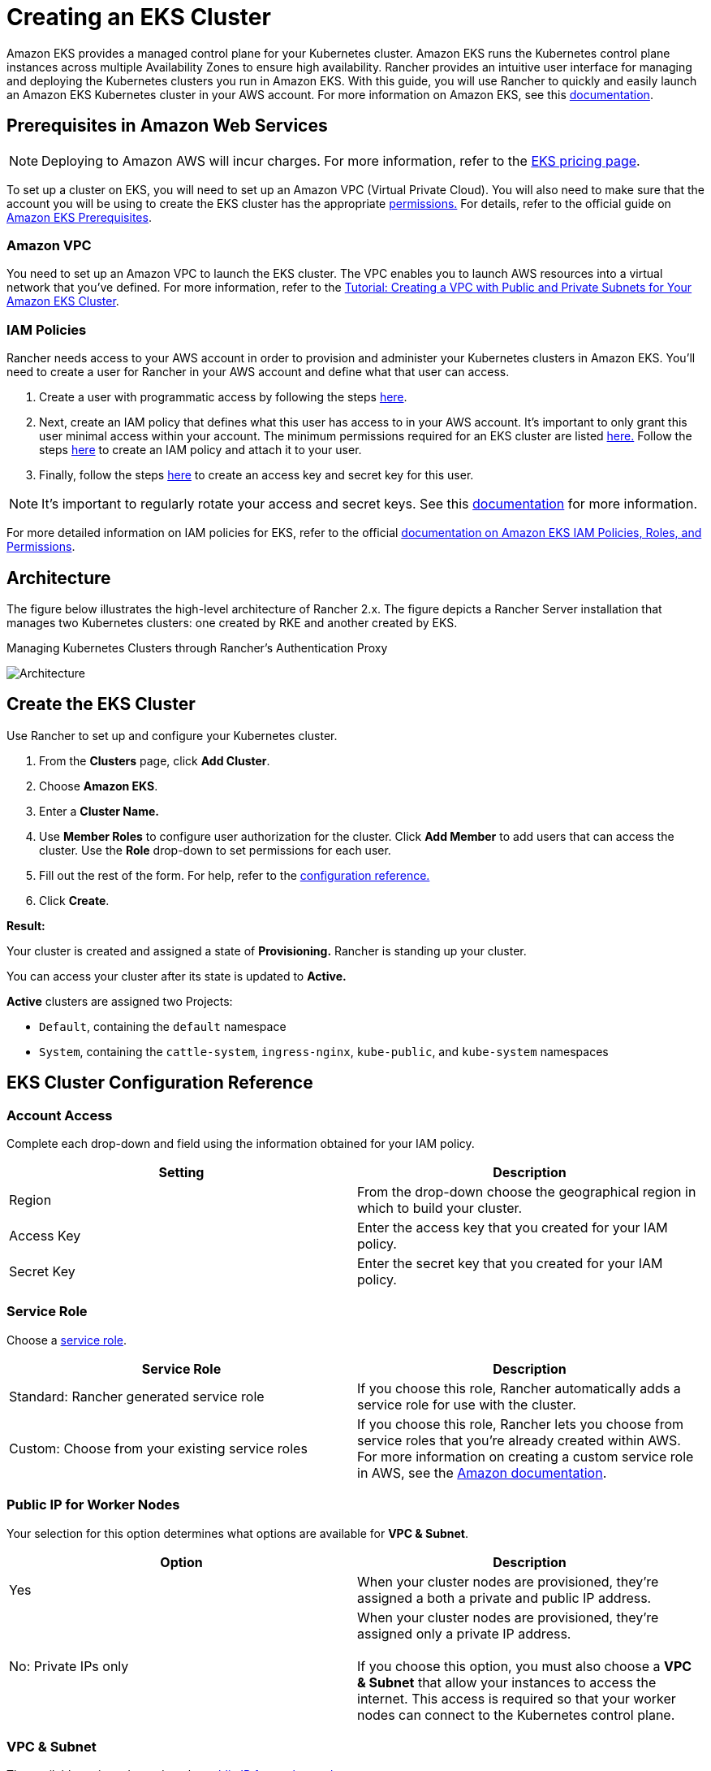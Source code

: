 = Creating an EKS Cluster
:doctype: book

Amazon EKS provides a managed control plane for your Kubernetes cluster. Amazon EKS runs the Kubernetes control plane instances across multiple Availability Zones to ensure high availability. Rancher provides an intuitive user interface for managing and deploying the Kubernetes clusters you run in Amazon EKS. With this guide, you will use Rancher to quickly and easily launch an Amazon EKS Kubernetes cluster in your AWS account. For more information on Amazon EKS, see this https://docs.aws.amazon.com/eks/latest/userguide/what-is-eks.html[documentation].

== Prerequisites in Amazon Web Services

NOTE: Deploying to Amazon AWS will incur charges. For more information, refer to the https://aws.amazon.com/eks/pricing/[EKS pricing page].

To set up a cluster on EKS, you will need to set up an Amazon VPC (Virtual Private Cloud). You will also need to make sure that the account you will be using to create the EKS cluster has the appropriate <<minimum-eks-permissions,permissions.>> For details, refer to the official guide on https://docs.aws.amazon.com/eks/latest/userguide/getting-started-console.html#eks-prereqs[Amazon EKS Prerequisites].

=== Amazon VPC

You need to set up an Amazon VPC to launch the EKS cluster. The VPC enables you to launch AWS resources into a virtual network that you've defined. For more information, refer to the https://docs.aws.amazon.com/eks/latest/userguide/create-public-private-vpc.html[Tutorial: Creating a VPC with Public and Private Subnets for Your Amazon EKS Cluster].

=== IAM Policies

Rancher needs access to your AWS account in order to provision and administer your Kubernetes clusters in Amazon EKS. You'll need to create a user for Rancher in your AWS account and define what that user can access.

. Create a user with programmatic access by following the steps https://docs.aws.amazon.com/IAM/latest/UserGuide/id_users_create.html[here].
. Next, create an IAM policy that defines what this user has access to in your AWS account. It's important to only grant this user minimal access within your account. The minimum permissions required for an EKS cluster are listed <<minimum-eks-permissions,here.>> Follow the steps https://docs.aws.amazon.com/eks/latest/userguide/EKS_IAM_user_policies.html[here] to create an IAM policy and attach it to your user.
. Finally, follow the steps https://docs.aws.amazon.com/IAM/latest/UserGuide/id_credentials_access-keys.html#Using_CreateAccessKey[here] to create an access key and secret key for this user.

NOTE: It's important to regularly rotate your access and secret keys. See this https://docs.aws.amazon.com/IAM/latest/UserGuide/id_credentials_access-keys.html#rotating_access_keys_console[documentation] for more information.

For more detailed information on IAM policies for EKS, refer to the official https://docs.aws.amazon.com/eks/latest/userguide/IAM_policies.html[documentation on Amazon EKS IAM Policies, Roles, and Permissions].

== Architecture

The figure below illustrates the high-level architecture of Rancher 2.x. The figure depicts a Rancher Server installation that manages two Kubernetes clusters: one created by RKE and another created by EKS.+++<figcaption>+++Managing Kubernetes Clusters through Rancher's Authentication Proxy+++</figcaption>+++

image::/img/rancher-architecture-rancher-api-server.svg[Architecture]

== Create the EKS Cluster

Use Rancher to set up and configure your Kubernetes cluster.

. From the *Clusters* page, click *Add Cluster*.
. Choose *Amazon EKS*.
. Enter a *Cluster Name.*
. Use *Member Roles* to configure user authorization for the cluster. Click *Add Member* to add users that can access the cluster. Use the *Role* drop-down to set permissions for each user.
. Fill out the rest of the form. For help, refer to the <<eks-cluster-configuration-reference,configuration reference.>>
. Click *Create*.

*Result:*

Your cluster is created and assigned a state of *Provisioning.* Rancher is standing up your cluster.

You can access your cluster after its state is updated to *Active.*

*Active* clusters are assigned two Projects:

* `Default`, containing the `default` namespace
* `System`, containing the `cattle-system`, `ingress-nginx`, `kube-public`, and `kube-system` namespaces

== EKS Cluster Configuration Reference

=== Account Access

+++<a id="account-access-2-4">++++++</a>+++

Complete each drop-down and field using the information obtained for your IAM policy.

|===
| Setting | Description

| Region
| From the drop-down choose the geographical region in which to build your cluster.

| Access Key
| Enter the access key that you created for your IAM policy.

| Secret Key
| Enter the secret key that you created for your IAM policy.
|===

=== Service Role

+++<a id="service-role-2-4">++++++</a>+++

Choose a https://docs.aws.amazon.com/IAM/latest/UserGuide/using-service-linked-roles.html[service role].

|===
| Service Role | Description

| Standard: Rancher generated service role
| If you choose this role, Rancher automatically adds a service role for use with the cluster.

| Custom: Choose from your existing service roles
| If you choose this role, Rancher lets you choose from service roles that you're already created within AWS. For more information on creating a custom service role in AWS, see the https://docs.aws.amazon.com/IAM/latest/UserGuide/using-service-linked-roles.html#create-service-linked-role[Amazon documentation].
|===

=== Public IP for Worker Nodes

+++<a id="public-ip-for-worker-nodes-2-4">++++++</a>+++

Your selection for this option determines what options are available for *VPC & Subnet*.

|===
| Option | Description

| Yes
| When your cluster nodes are provisioned, they're assigned a both a private and public IP address.

| No: Private IPs only
| When your cluster nodes are provisioned, they're assigned only a private IP address. +
 +
If you choose this option, you must also choose a *VPC & Subnet* that allow your instances to access the internet. This access is required so that your worker nodes can connect to the Kubernetes control plane.
|===

=== VPC & Subnet

+++<a id="vpc-and-subnet-2-4">++++++</a>+++

The available options depend on the <<public-ip-for-worker-nodes,public IP for worker nodes.>>

|===
| Option | Description

| Standard: Rancher generated VPC and Subnet
| While provisioning your cluster, Rancher generates a new VPC and Subnet.

| Custom: Choose from your existing VPC and Subnets
| While provisioning your cluster, Rancher configures your nodes to use a VPC and Subnet that you've already https://docs.aws.amazon.com/vpc/latest/userguide/getting-started-ipv4.html[created in AWS]. If you choose this option, complete the remaining steps below.
|===

For more information, refer to the AWS documentation for https://docs.aws.amazon.com/eks/latest/userguide/network_reqs.html[Cluster VPC Considerations]. Follow one of the sets of instructions below based on your selection from the previous step.

* https://docs.aws.amazon.com/vpc/latest/userguide/what-is-amazon-vpc.html[What Is Amazon VPC?]
* https://docs.aws.amazon.com/vpc/latest/userguide/VPC_Subnets.html[VPCs and Subnets]

If you choose to assign a public IP address to your cluster's worker nodes, you have the option of choosing between a VPC that's automatically generated by Rancher (i.e., *Standard: Rancher generated VPC and Subnet*), or a VPC that you've already created with AWS (i.e., *Custom: Choose from your existing VPC and Subnets*). Choose the option that best fits your use case.

.Click to expand
[%collapsible]
====
If you're using *Custom: Choose from your existing VPC and Subnets*:

(If you're using *Standard*, skip to the <<instance-options,instance options.)>>

. Make sure *Custom: Choose from your existing VPC and Subnets* is selected.
. From the drop-down that displays, choose a VPC.
. Click *Next: Select Subnets*. Then choose one of the *Subnets* that displays.
. {blank}
+
= Click *Next: Select Security Group*.

If your worker nodes have Private IPs only, you must also choose a *VPC & Subnet* that allow your instances to access the internet. This access is required so that your worker nodes can connect to the Kubernetes control plane.

.Click to expand
[%collapsible]
====
Follow the steps below.

TIP: When using only private IP addresses, you can provide your nodes internet access by creating a VPC constructed with two subnets, a private set and a public set.  The private set should have its route tables configured to point toward a NAT in the public set.  For more information on routing traffic from private subnets, please see the https://docs.aws.amazon.com/vpc/latest/userguide/VPC_NAT_Instance.html[official AWS documentation].

. From the drop-down that displays, choose a VPC.
. {blank}
+
= Click *Next: Select Subnets*. Then choose one of the *Subnets* that displays.

[discrete]
=== Security Group

+++<a id="security-group-2-4">++++++</a>+++

Amazon Documentation:

* https://docs.aws.amazon.com/eks/latest/userguide/sec-group-reqs.html[Cluster Security Group Considerations]
* https://docs.aws.amazon.com/vpc/latest/userguide/VPC_SecurityGroups.html[Security Groups for Your VPC]
* https://docs.aws.amazon.com/vpc/latest/userguide/getting-started-ipv4.html#getting-started-create-security-group[Create a Security Group]

[discrete]
=== Instance Options

Instance type and size of your worker nodes affects how many IP addresses each worker node will have available. See this https://docs.aws.amazon.com/AWSEC2/latest/UserGuide/using-eni.html#AvailableIpPerENI[documentation] for more information.

|===
| Option | Description

| Instance Type
| Choose the https://aws.amazon.com/ec2/instance-types/[hardware specs] for the instance you're provisioning.

| Custom AMI Override
| If you want to use a custom https://docs.aws.amazon.com/AWSEC2/latest/UserGuide/AMIs.html#creating-an-ami[Amazon Machine Image] (AMI), specify it here. By default, Rancher will use the https://docs.aws.amazon.com/eks/latest/userguide/eks-optimized-ami.html[EKS-optimized AMI] for the EKS version that you chose.

| Desired ASG Size
| The number of instances that your cluster will provision.

| User Data
| Custom commands can to be passed to perform automated configuration tasks *WARNING: Modifying this may cause your nodes to be unable to join the cluster.* _Note: Available as of v2.2.0_
|===

== Troubleshooting

If an unauthorized error is returned while attempting to modify or import the cluster and the cluster was not created with the role or user that your credentials belong to, refer to <<security-and-compliance,Security and Compliance.>>

For any issues or troubleshooting details for your Amazon EKS Kubernetes cluster, please see this https://docs.aws.amazon.com/eks/latest/userguide/troubleshooting.html[documentation].

== AWS Service Events

To find information on any AWS Service events, please see https://status.aws.amazon.com/[this page].

== Security and Compliance

By default only the IAM user or role that created a cluster has access to it. Attempting to access the cluster with any other user or role without additional configuration will lead to an error. In Rancher, this means using a credential that maps to a user or role that was not used to create the cluster will cause an unauthorized error. For example, an EKSCtl cluster will not be imported in Rancher unless the credentials used to import the cluster match the role or user used by EKSCtl. Additional users and roles can be authorized to access a cluster by being added to the aws-auth configmap in the kube-system namespace. For a more in-depth explanation and detailed instructions, please see this https://aws.amazon.com/premiumsupport/knowledge-center/amazon-eks-cluster-access/[documentation].

For more information on security and compliance with your Amazon EKS Kubernetes cluster, please see this https://docs.aws.amazon.com/eks/latest/userguide/shared-responsibilty.html[documentation].

== Tutorial

This https://aws.amazon.com/blogs/opensource/managing-eks-clusters-rancher/[tutorial] on the AWS Open Source Blog will walk you through how to set up an EKS cluster with Rancher, deploy a publicly accessible app to test the cluster, and deploy a sample project to track real-time geospatial data using a combination of other open-source software such as Grafana and InfluxDB.

== Minimum EKS Permissions

Documented here is a minimum set of permissions necessary to use all functionality of the EKS driver in Rancher. Additional permissions are required for Rancher to provision the `Service Role` and `VPC` resources. Optionally these resources can be created *before* the cluster creation and will be selectable when defining the cluster configuration.

|===
| Resource | Description

| Service Role
| The service role provides Kubernetes the permissions it requires to manage resources on your behalf. Rancher can create the service role with the following link:amazon-eks-permissions.adoc#service-role-permissions[Service Role Permissions].

| VPC
| Provides isolated network resources utilised by EKS and worker nodes. Rancher can create the VPC resources with the following link:amazon-eks-permissions.adoc#vpc-permissions[VPC Permissions].
|===

Resource targeting uses `*` as the ARN of many of the resources created cannot be known before creating the EKS cluster in Rancher.

[,json]
----
{
    "Version": "2012-10-17",
    "Statement": [
        {
            "Sid": "EC2Permissions",
            "Effect": "Allow",
            "Action": [
                "ec2:RunInstances",
                "ec2:RevokeSecurityGroupIngress",
                "ec2:RevokeSecurityGroupEgress",
                "ec2:DescribeVpcs",
                "ec2:DescribeTags",
                "ec2:DescribeSubnets",
                "ec2:DescribeSecurityGroups",
                "ec2:DescribeRouteTables",
                "ec2:DescribeLaunchTemplateVersions",
                "ec2:DescribeLaunchTemplates",
                "ec2:DescribeKeyPairs",
                "ec2:DescribeInternetGateways",
                "ec2:DescribeImages",
                "ec2:DescribeAvailabilityZones",
                "ec2:DescribeAccountAttributes",
                "ec2:DeleteTags",
                "ec2:DeleteLaunchTemplate",
                "ec2:DeleteSecurityGroup",
                "ec2:DeleteKeyPair",
                "ec2:CreateTags",
                "ec2:CreateSecurityGroup",
                "ec2:CreateLaunchTemplateVersion",
                "ec2:CreateLaunchTemplate",
                "ec2:CreateKeyPair",
                "ec2:AuthorizeSecurityGroupIngress",
                "ec2:AuthorizeSecurityGroupEgress"
            ],
            "Resource": "*"
        },
        {
            "Sid": "CloudFormationPermissions",
            "Effect": "Allow",
            "Action": [
                "cloudformation:ListStacks",
                "cloudformation:ListStackResources",
                "cloudformation:DescribeStacks",
                "cloudformation:DescribeStackResources",
                "cloudformation:DescribeStackResource",
                "cloudformation:DeleteStack",
                "cloudformation:CreateStackSet",
                "cloudformation:CreateStack"
            ],
            "Resource": "*"
        },
        {
            "Sid": "IAMPermissions",
            "Effect": "Allow",
            "Action": [
                "iam:PassRole",
                "iam:ListRoles",
                "iam:ListRoleTags",
                "iam:ListInstanceProfilesForRole",
                "iam:ListInstanceProfiles",
                "iam:ListAttachedRolePolicies",
                "iam:GetRole",
                "iam:GetInstanceProfile",
                "iam:DetachRolePolicy",
                "iam:DeleteRole",
                "iam:CreateRole",
                "iam:AttachRolePolicy"
            ],
            "Resource": "*"
        },
        {
            "Sid": "KMSPermissions",
            "Effect": "Allow",
            "Action": "kms:ListKeys",
            "Resource": "*"
        },
        {
            "Sid": "EKSPermissions",
            "Effect": "Allow",
            "Action": [
                "eks:UpdateNodegroupVersion",
                "eks:UpdateNodegroupConfig",
                "eks:UpdateClusterVersion",
                "eks:UpdateClusterConfig",
                "eks:UntagResource",
                "eks:TagResource",
                "eks:ListUpdates",
                "eks:ListTagsForResource",
                "eks:ListNodegroups",
                "eks:ListFargateProfiles",
                "eks:ListClusters",
                "eks:DescribeUpdate",
                "eks:DescribeNodegroup",
                "eks:DescribeFargateProfile",
                "eks:DescribeCluster",
                "eks:DeleteNodegroup",
                "eks:DeleteFargateProfile",
                "eks:DeleteCluster",
                "eks:CreateNodegroup",
                "eks:CreateFargateProfile",
                "eks:CreateCluster"
            ],
            "Resource": "*"
        }
    ]
}
----

=== Service Role Permissions

Rancher will create a service role with the following trust policy:

[,json]
----
{
  "Version": "2012-10-17",
  "Statement": [
    {
      "Action": "sts:AssumeRole",
      "Principal": {
        "Service": "eks.amazonaws.com"
      },
      "Effect": "Allow",
      "Sid": ""
    }
  ]
}
----

This role will also have two role policy attachments with the following policies ARNs:

----
arn:aws:iam::aws:policy/AmazonEKSClusterPolicy
arn:aws:iam::aws:policy/AmazonEKSServicePolicy
----

Permissions required for Rancher to create service role on users behalf during the EKS cluster creation process.

[,json]
----
{
  "Version": "2012-10-17",
  "Statement": [
    {
      "Sid": "IAMPermissions",
      "Effect": "Allow",
      "Action": [
        "iam:AddRoleToInstanceProfile",
        "iam:AttachRolePolicy",
        "iam:CreateInstanceProfile",
        "iam:CreateRole",
        "iam:CreateServiceLinkedRole",
        "iam:DeleteInstanceProfile",
        "iam:DeleteRole",
        "iam:DetachRolePolicy",
        "iam:GetInstanceProfile",
        "iam:GetRole",
        "iam:ListAttachedRolePolicies",
        "iam:ListInstanceProfiles",
        "iam:ListInstanceProfilesForRole",
        "iam:ListRoles",
        "iam:ListRoleTags",
        "iam:PassRole",
        "iam:RemoveRoleFromInstanceProfile"
      ],
      "Resource": "*"
    }
  ]
}
----

=== VPC Permissions

Permissions required for Rancher to create VPC and associated resources.

[,json]
----
{
  "Sid": "VPCPermissions",
  "Effect": "Allow",
  "Action": [
     "ec2:ReplaceRoute",
     "ec2:ModifyVpcAttribute",
     "ec2:ModifySubnetAttribute",
     "ec2:DisassociateRouteTable",
     "ec2:DetachInternetGateway",
     "ec2:DescribeVpcs",
     "ec2:DeleteVpc",
     "ec2:DeleteTags",
     "ec2:DeleteSubnet",
     "ec2:DeleteRouteTable",
     "ec2:DeleteRoute",
     "ec2:DeleteInternetGateway",
     "ec2:CreateVpc",
     "ec2:CreateSubnet",
     "ec2:CreateSecurityGroup",
     "ec2:CreateRouteTable",
     "ec2:CreateRoute",
     "ec2:CreateInternetGateway",
     "ec2:AttachInternetGateway",
     "ec2:AssociateRouteTable"
  ],
  "Resource": "*"
}
----
